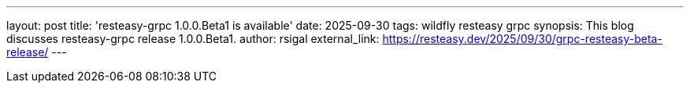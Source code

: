 ---
layout: post
title:  'resteasy-grpc 1.0.0.Beta1 is available'
date:   2025-09-30
tags:   wildfly resteasy grpc
synopsis: This blog discusses resteasy-grpc release 1.0.0.Beta1.
author: rsigal
external_link: https://resteasy.dev/2025/09/30/grpc-resteasy-beta-release/
---
